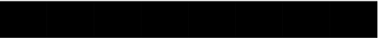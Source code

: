 SplineFontDB: 3.2
FontName: skeleton
FullName: skeleton
FamilyName: skeleton
Weight: Regular
Copyright: Copyright (c) 2024, Mikita Stankiewicz
UComments: "2024-8-24: Created with FontForge (http://fontforge.org)"
Version: 001.000
ItalicAngle: 0
UnderlinePosition: -100
UnderlineWidth: 50
Ascent: 800
Descent: 200
InvalidEm: 0
woffMajor: 1
woffMinor: 0
LayerCount: 2
Layer: 0 0 "Back" 1
Layer: 1 0 "Fore" 0
XUID: [1021 902 755538880 6693070]
OS2Version: 0
OS2_WeightWidthSlopeOnly: 0
OS2_UseTypoMetrics: 1
CreationTime: 1724532267
ModificationTime: 1724532805
OS2TypoAscent: 0
OS2TypoAOffset: 1
OS2TypoDescent: 0
OS2TypoDOffset: 1
OS2TypoLinegap: 0
OS2WinAscent: 0
OS2WinAOffset: 1
OS2WinDescent: 0
OS2WinDOffset: 1
HheadAscent: 0
HheadAOffset: 1
HheadDescent: 0
HheadDOffset: 1
OS2Vendor: 'PfEd'
MarkAttachClasses: 1
DEI: 91125
Encoding: ISO8859-1
UnicodeInterp: none
NameList: AGL For New Fonts
DisplaySize: -48
AntiAlias: 1
FitToEm: 0
WinInfo: 0 16 4
BeginPrivate: 0
EndPrivate
BeginChars: 256 2

StartChar: .notdef
Encoding: 0 0 0
Width: 1000
Flags: H
LayerCount: 2
Fore
SplineSet
0 792 m 5
 1000 792 l 5
 1000 0 l 5
 0 0 l 5
 0 792 l 5
EndSplineSet
EndChar

StartChar: space
Encoding: 32 32 1
Width: 1000
Flags: HW
LayerCount: 2
Fore
SplineSet
0 792 m 5
 1000 792 l 5
 1000 0 l 5
 0 0 l 5
 0 792 l 5
EndSplineSet
EndChar
EndChars
EndSplineFont
